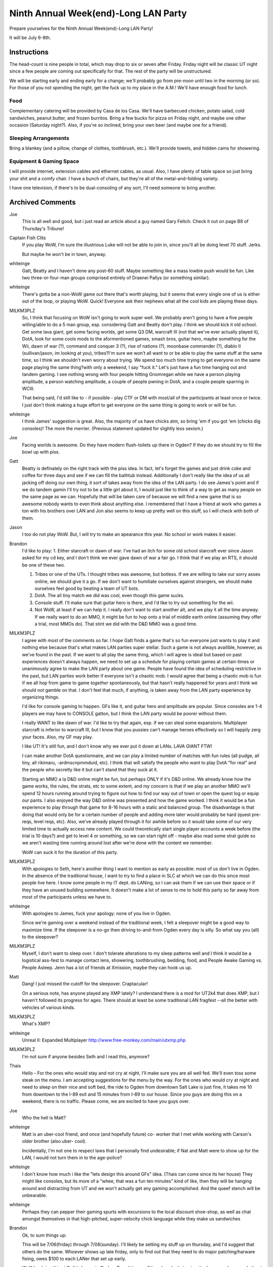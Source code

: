 Ninth Annual Week(end)-Long LAN Party
=====================================

Prepare yourselves for the Ninth Annual Week(end)-Long LAN Party!

It will be July 6-8th.


Instructions
~~~~~~~~~~~~

The head-count is nine people in total, which may drop to six or seven after
Friday. Friday night will be classic UT night since a few people are coming
out specifically for that. The rest of the party will be unstructured.

We will be starting early and ending early for a change; we'll probably go
from pre-noon until two in the morning (or so). For those of you not spending
the night, get the fuck up to my place in the A.M.! We'll have enough food
for lunch.


Food
::::

Complementary catering will be provided by Casa de los Casa. We'll have
barbecued chicken, potato salad, cold sandwiches, peanut butter, and frozen
burritos. Bring a few bucks for pizza on Friday night, and maybe one other
occasion (Saturday night?). Also, if you're so inclined, bring your own beer
(and maybe one for a friend).


Sleeping Arrangements
:::::::::::::::::::::

Bring a blankey (and a pillow, change of clothes, toothbrush, etc.). We'll
provide towels, and hidden cams for showering.


Equipment & Gaming Space
::::::::::::::::::::::::

I will provide internet, extension cables and ethernet cables, as usual.
Also, I have plenty of table space so just bring your shit and a comfy chair.
I have a bunch of chairs, but they're all of the metal-and-folding variety.

I have one television, if there's to be dual-consoling of any sort, I'll need
someone to bring another.

Archived Comments
~~~~~~~~~~~~~~~~~

Joe
    This is all well and good, but i just read an article about a guy named
    Gary Feltch. Check it out on page B8 of Thursday's Tribune!

Captain Fish Clits
    If you play WoW, I'm sure the illustrious Luke will not be able to join in,
    since you'll all be doing level 70 stuff. Jerks.

    But maybe he won't be in town, anyway.

whiteinge
    Gatt, Beatty and I haven't done any post-60 stuff. Maybe something like a
    mass lowbie push would be fun. Like two three-or-four-man groups comprised
    entirely of Draenei Pallys (or something similar).

whiteinge
    There's gotta be a non-WoW game out there that's worth playing, but it
    seems that every single one of us is either out of the loop, or playing
    WoW. Quick! Everyone ask their nephews what all the cool kids are playing
    these days.

MILKM3PLZ
    So, I think that focusing on WoW isn't going to work super well. We
    probably aren't going to have a five people willing/able to do a 5 man
    group, esp. considering Gatt and Beatty don't play. I think we should kick
    it old school. Get some lava giant, get some facing worlds, get some Q3 DM,
    warcraft III (not that we've ever actually played it), DotA, look for some
    cools mods to the aformentioned games, smash bros, guitar hero, maybe
    something for the Wii, dawn of war (?), command and conquer 3 (?), rise of
    nations (?), moonbase commander (?), diablo II (sullivan/jason, im looking
    at you), tribes?I'm sure we won't all want to or be able to play the same
    stuff at the same time, so I think we shouldn't even worry about trying. We
    spend too much time trying to get everyone on the same page playing the
    same thing?with only a weekend, I say "fuck it." Let's just have a fun time
    hanging out and tandem gaming. I see nothing wrong with four people hitting
    Gnomregan while we have a person playing amplitude, a person watching
    amplitude, a couple of people pwning in DotA, and a couple people sparring
    in WCIII.

    That being said, I'd still like to - if possible - play CTF or DM with
    most/all of the participants at least once or twice. I just don't think
    making a huge effort to get everyone on the same thing is going to work or
    will be fun.

whiteinge
    I think James' suggestion is great. Also, the majority of us have chicks
    atm, so bring 'em if you got 'em (chicks dig consoles)! The more the
    merrier. (Previous statement updated for slightly less sexism.)

Joe
    Facing worlds is awesome. Do they have modern flush-toilets up there in
    Ogden? If they do we should try to fill the bowl up with piss.

Gatt
    Beatty is definately on the right track with the piss idea. In fact, let's
    forget the games and just drink coke and coffee for three days and see if
    we can fill the bathtub instead. Additionally I don't really like the idea
    of us all jacking off doing our own thing, it sort of takes away from the
    idea of the LAN party. I do see James's point and if we do tandem gamin
    I'll try not to be a little girl about it, I would just like to think of a
    way to get as many people on the same page as we can. Hopefully that will
    be taken care of because we will find a new game that is so awesome nobody
    wants to even think about anything else. I remembered that I have a friend
    at work who games a ton with his brothers over LAN and Jon also seems to
    keep up pretty well on this stuff, so I will check with both of them.

Jason
    I too do not play WoW. But, I will try to make an apearance this year. No
    school or work makes it easier.

Brandon
    I'd like to play: 1. Either starcraft or dawn of war. I've had an itch for
    some old school starcraft ever since Jason asked for my cd key, and I don't
    think we ever gave dawn of war a fair go. I think that if we play an RTS,
    it should be one of these two.

    1.  Tribes or one of the UTs. I thought tribes was awesome, but botless. If
        we are willing to take our sorry asses online, we should give it a go.
        If we don't want to humiliate ourselves against strangers, we should
        make ourselves feel good by beating a team of UT bots.
    2.  DotA. The all tiny match we did was cool, even though this game sucks.
    3.  Console stuff. I'll make sure that guitar hero is there, and I'd like
        to try out something for the wii.
    4.  Not WoW, at least if we can help it. I really don't want to start
        another alt, and we play it all the time anyway. If we really want to
        do an MMO, it might be fun to hop onto a trial of middle earth online
        (assuming they offer a trial, most MMOs do). That stint we did with the
        D&D MMO was a good time.

MILKM3PLZ
    I agree with most of the comments so far. I hope Gatt finds a game that's
    so fun everyone just wants to play it and nothing else because that's what
    makes LAN parties super stellar. Such a game is not always availible,
    however, as we've found in the past. If we want to all play the same thing,
    which I will agree is ideal but based on past experiences doesn't always
    happen, we need to set up a schedule for playing certain games at certain
    times or unanimously agree to make the LAN party about one game. People
    have found the idea of scheduling restrictive in the past, but LAN parties
    work better if everyone isn't a chaotic mob. I would agree that being a
    chaotic mob is fun if we all hop from game to game *together*
    spontaneously, but that hasn't really happened for years and I think we
    should not gamble on that. I don't feel that much, if anything, is taken
    away from the LAN party experience by organizing things.

    I'd like for console gaming to happen. GFs like it, and guitar hero and
    amplitude are popular. Since consoles are 1-4 players we may have to
    CONSOLE gatton, but I think the LAN party would be poorer without them.

    I really WANT to like dawn of war. I'd like to try that again, esp. if we
    can steal some expansions. Multiplayer starcraft is inferior to warcraft
    III, but I know that you pussies can't manage heroes effectively so I will
    happily zerg your faces. Also, my GF may play.

    I like UT! It's still fun, and I don't know why we ever put it down at
    LANs. LAVA GIANT FTW!

    I can make another DotA questionnaire, and we can play a limited number of
    matches with fun rules (all pudge, all tiny, all rikimaru, -ardmscnpmmduid,
    etc). I think that will satisfy the people who want to play DotA "for real"
    and the people who secretly like it but can't stand that they suck at it.

    Starting an MMO a la D&D online might be fun, but perhaps ONLY if it's D&D
    online. We already know how the game works, the rules, the strats, etc to
    some extent, and my concern is that if we play an another MMO we'll spend
    12 hours running around trying to figure out how to find our way out of
    town or open the quest log or equip our pants. I also enjoyed the way D&D
    online was presented and how the game worked. I think it would be a fun
    experience to play through that game for 8-16 hours with a static and
    balanced group. The disadvantage is that doing that would only be for a
    certain number of people and adding more later would probably be hard
    (quest pre-reqs, level reqs, etc). Also, we've already played through it
    for awhile before so it would take some of our very limited time to
    actually access new content. We could theoretically start single player
    accounts a week before (the trial is 10 days?) and get to level 4 or
    something, so we can start right off - maybe also read some strat guide so
    we aren't wasting time running around lost after we're done with the
    content we remember.

    WoW can suck it for the duration of this party.

MILKM3PLZ
    With apologies to Seth, here's another thing I want to mention as early as
    possible: most of us don't live in Ogden. In the absence of the traditional
    house, I want to try to find a place in SLC at which we can do this since
    most people live here. I know some people in my IT dept. do LANing, so I
    can ask them if we can use their space or if they have an unused building
    somewhere. It doesn't make a lot of sense to me to hold this party so far
    away from most of the participants unless we have to.

whiteinge
    With apologies to James, fuck your apology: none of you live in Ogden.

    Since we're gaming over a weekend instead of the traditional week, I felt a
    sleepover might be a good way to maximize time. If the sleepover is a no-go
    then driving to-and-from Ogden every day is silly. So what say you (all) to
    the sleepover?

MILKM3PLZ
    Myself, I don't want to sleep over. I don't tolerate alterations to my
    sleep patterns well and I think it would be a logistical ass-fest to manage
    contact lens, showering, toothbrushing, bedding, food, and People Awake
    Gaming vs. People Asleep. Jenn has a lot of friends at Xmission, maybe they
    can hook us up.

Matt
    Dang! I just missed the cutoff for the sleepover. Craptacular!

    On a serious note, has anyone played any XMP lately? I understand there is
    a mod for UT2k4 that does XMP, but I haven't followed its progress for
    ages. There should at least be some traditional LAN fragfest --all the
    better with vehicles of various kinds.

MILKM3PLZ
    What's XMP?

whiteinge
    Unreal II: Expanded Multiplayer http://www.free-monkey.com/main/utxmp.php

MILKM3PLZ
    I'm not sure if anyone besides Seth and I read this, anymore?

Thais
    Hello - For the ones who would stay and not cry at night, I'll make sure
    you are all well fed. We'll even toss some steak on the menu. I am
    accepting suggestions for the menu by the way. For the ones who would cry
    at night and need to sleep on their nice and soft bed, the ride to Ogden
    from downtown Salt Lake is just fine, it takes me 10 from downtown to the
    I-89 exit and 15 minutes from I-89 to our house. Since you guys are doing
    this on a weekend, there is no traffic. Please come, we are excited to have
    you guys over.

Joe
    Who the hell is Matt?

whiteinge
    Matt is an uber-cool friend, and once (and hopefully future) co- worker
    that I met while working with Carson's older brother (also uber- cool).

    Incidentally, I'm not one to respect laws that I personally find
    undesirable; if Nat and Matt were to show up for the LAN, I would not turn
    them in to the age-police?

whiteinge
    I don't know how much i like the "lets design this around GFs" idea. (Thais
    can come since its her house) They might like consoles, but its more of a
    "whee, that was a fun ten minutes" kind of like, then they will be hanging
    around and distracting from UT and we won't actually get any gaming
    accomplished. And the queef stench will be unbearable.

whiteinge
    Perhaps they can pepper their gaming spurts with excursions to the local
    discount shoe-shop, as well as chat amongst themselves in that
    high-pitched, super-velocity chick language while they make us sandwiches

Brandon
    Ok, to sum things up:

    This will be 7/06(friday) through 7/08(sunday). I'll likely be setting my
    stuff up on thursday, and I'd suggest that others do the same. Whoever
    shows up late friday, only to find out that they need to do major
    patching/harware fixing, owes $100 to each LANer that set up early.

    We'll be doing this at Seth's house in Ogden. Travel times will be a
    hassle, but not as bad as some have made it out to be. The main advantage
    is that Seth has total control of the building, and we can keep whatever
    hours we want. Sleepover sounds good to me, but if people don't want to do
    that, a half-hour drive each way isn't anything to worry about. Oh, and we
    get Thais catering service.

    For games, it seems like there is a good amount of interest in Dawn of War.
    If anybody wants to play online before the LAN party, that'd rock. I own
    the game, and the latest patch eliminates the CD check, so I can hook you
    up. FPS-wise, I think original UT is the way to go. Everybody's computer
    can handle it, and it was featured at our alltime best LAN parties.

Gatt
    Well it appears things are shaping up just as i had planned. James and Seth
    plan the LAN party with occasional input from Brandon and Beatty covers the
    jokes. Why did you need me to post?

whiteinge
    How the hell else would we know everything's on track if you didn't let us
    know, Gatt? Geez!

    Actually, we need you to handle the meat.

    I'd like to do a Brazilian barbecue once or maybe twice over the weekend.
    Maybe an expensive one that everyone chips in for (like last year) on
    Saturday, and a cheaper one on Sunday (ribs, or something).

    Think you can hook us up with some choice cuts of horse meat, Gatt?

MILKM3PLZ
    Hey, I can finally access this page. Joy. Maybe I can take that Friday off,
    too, and set up Thursday like my bestest friend in the whole world Brandon.

    I guess I'll stop trying to find a place to do this closer to SLC, since I
    seem to be largely reviled for trying to save time and cut down on
    logistical cocksmackery. How dare I.

    What's wrong with having consoles, again? I don't think any of our GF's
    like FPS's, but I think it will be fun to have them there.

    Yay Dawn of War. Please install it and patch it. If you all wait until the
    day of the LAN to install and patch with only Brandon's (and maybe Jason's)
    CD, we will never play games together because it takes awhile.

    BEFORE THE WEEK OF THE LAN, if you want to play WCIII, Dawn of War, Unreal
    Tournament (the first one), Diablo, Rise of Nations, Quake III, Starcraft,
    etc:

    1.  If you have the disk, please FIND the thing before you are about to
        leave for Ogden.
    2.  Please have the game installed.
    3.  Join an internet game, again and again, until you're done patching.
    4.  Test the game to make sure it runs with your video card, sound card,
        network card, playing card, yellow card, green card, nutsack card, etc.
        so we don't have to deal with that bullshit on LAN time. Actually play
        a game vs. the computer or something, don't just see if you can start a
        game.
    5.  Expect that relying on burned disks and boot disks may be chancey, and
        it may not work. --->If you lack disks and don't know people who have
        them, call around or post here so we can get you hooked up.

MILKM3PLZ
    Well, that's a solid brick of text. Too bad the spaces I put in there
    didn't work, and I can't edit my post. Suck it.

whiteinge
    I got your back with the formatting, yo. (The afore-mentioned reviling
    notwithstanding.) Not that anyone will follow your instructions, anyway.
    (Erik! That's you!)

MILKM3PLZ
    Yes, I'm sure Erik won't, because he is a pile of lame. So, Sullivan and I
    would really like to play WCIII (in addition to DotA) with other people at
    the party. Are any of you brave enough to learn how to play appreciate the
    game?

whiteingeh
    Why play WCIII when we could instead play an *actual* Blizzard RTS?

    j/k. I'm up for whatever. (And by "whatever" I'm referring to whatever
    genre WCIII is in.)

whiteinge
    RPG
    R
    T
    S

MILKM3PLZ
    If you (or anyone else) want to improve your WCIII skills and learn why you
    can't play it like StarCraft, I can help you with some easy ways to play
    better and get into the right mind frame. We can play a 1v1 or two against
    each other online, then 2v2 vs. comps, etc. I'm happy to provide that
    service. Same goes for Dawn of War, excluding Eldar and Orks.

Joe
    I want to play WCIII. can we play the "footies" map that pops up on the
    battlenet server listings?

Jose
    Todo me suena muy bien todav?a. Puedo coger la carne. Tuvimos backribs en
    la barbacoa de buen viaje y estaban muy ricos. ?Que mas carne quiere?
    ?Ribeye otra vez? O si prefieres, Seth, puedo matar un caballo de mis
    cumpa?eros de trabajo y traer esa carne. Thais, debes decir a tu perezoso
    esposo que ?l tenga que aprender portugues entonces el puede leer los
    mensajes de Jos? y tengo por lo menos alg?n idea lo que diga yo, sin pedir
    la ayuda tuya. Ademas joda WCIII en su culo.

whiteinge
    Google's highly accurate translation of the above comment:

        All it very well still sounds to me. I can take the meat. We had
        backribs in the barbecue of have a good travel and were very rich. That
        but meat it wants? Ribeye again? Or if you prefer, Seth, I can kill a
        horse of my cumpa?eros of work and bring that meat. Thais, you must say
        to your sluggish husband who he must learn then Portuguese can read the
        messages of Jose and I have some idea at least which says I, without
        requesting the aid yours. In addition joda WCIII in its ass.

MILKM3PLZ
    Footies is a map that is, I believe, designed to help people learn how to
    micro.

Joe
    what about the jurassic park map?

Jose
    To be honest, I?m impressed at how well that translation turned out. It was
    wrong a lot, but that was based on context and the back asswards spanish
    syntax, which made the whole thing sound pretty fucking funny. Also that
    tengo at the end should have been tener, my bad. Anyway, they gist was that
    I?ll bring meat, I just wondered what kind specifically you wanted, and
    suggested that "in the barbecue of have a good travel" we had some tasty
    backribs which we could get again. Dawn of War sounds more appealing to me
    than Warcraft III, because I already know that the AI sucks in WCIII and I
    hate playing against human opponents because it feels like such a
    monumental waste of time when I inevitably lose because I never play, as
    you can see it is a vicious cycle. But maybe I could have a good time in an
    5v5 game just building as many moonwells in hard to reach places as I can.
    Also if we wanted to have a 5 of us v 5 b-net nubs, that would be cool.

whiteinge
    Lets collect money for an expensive cut of meat--ala last year's bbq. We'll
    also pick up some cheap $20 pork ribs because we'll get a bit of mileage
    out of 'em.

    So, everyone pony up $10 or so for a slab of fantastic beef of Gatt's
    choosing.

MILKM3PLZ
    Every one is going to be on the same level for WCIII except Sullivan,
    myself, and Jason (level of proficiency listed in order). You shouldn't
    worry about sucking.

Joeh
    What if Rex comes? Isn't he good too? Although i doubt the transponder
    Kristen put on him extends all the way to Ogden?

MILKM3PLZ
    Rex is virtually semi-professional. He is the best of us, hands down. But
    he has no time and will not be coming, I'm guessing. If you want to know
    how to play the Orcs, Rex will give you more advice than you know what to
    do with.

+1 Luke of POWER!
    Yo!

    I'm back from Europe! (Almost!)

    I'm planning to be at this thing, and Lindsay wants to come and play Smash
    Brothers and Mario Kart (and then probably distract me). Dawn of War sounds
    cool, I suck at Warcraft III, D&D Online sounds cool, Diablo II sounds
    cool, I want to try some Wii games, I'll be disappointed if I don't play at
    least one rollicking dota match, I'll chip in for food, and I'll plan on
    making the commute between Ogden and SLC.

    Kisses to to you all.

MILKM3PLZ
    Dawn of War Platinum is out. You can get both xpax and the game for $40, or
    1 xpac and the game for $20 (gold edition).

whiteinge
    What's an xpax?

MILKM3PLZ
    xpax = expansion packs

whiteinge
    Oh.

    You kids and your interweb slang!

Matt
    Hehehehh?.he said interweb.

MILKM3PLZ
    So, Seth, now that this is imminent, I have a bunch of logistical
    questions. I can help you figure things out if you want to call me or
    something.

    How many people are going? And how crowded will your house be, and will it
    ventilation/temperature be a problem? Will it be too hot to sleep? Do we
    all need to bring chairs? Do we need to bring tables? Are your tables and
    chairs conducive to video gaming or are the tables really small or the
    chairs really angled back (etc)? Do those who are going to sleep over have
    space appropriate to their needs? Do you have enough food or a plan for how
    food will be handled, and if so, what is it exactly? Do we need to bring
    TVs for consoles or do we have enough (maybe we should figure out what
    "enough" is, too)? Is there space to comfortably play on consoles and
    computers while allowing walkways and space for people to scoot chairs back
    if they need to? Do we have enough outlets and cables for everyone, and do
    the cords stretch as far as they will need to?

    If I think of more potential issues we can nip in the bud, I'll post them.

whiteinge
    Thanks, James. I've updated the post to reflect this info.

MILKM3PLZ
    Lol, "boxen."

4ngryk0ng
    i can bring my tv if needed. it's an LCD screen, so it's light and movable,
    and will give us another tv to rot our brains with.

Jose Publico
    Hey guys, drop everything! I have found the answer to our LAN dilema. We
    will all play abbatia, at www.abbatia.net it?s a game in which you build a
    medieval monestary and tend to your monks, their animals and you try to
    copy and translate various religious texts. ?Que te aproveche! Co?os.

MILKM3PLZ
    Now's the time to get WCIII and Dawn of War installed.

Thais
    I recommend all to bring a comfortable chair. We've got plenty, but after a
    few hours it might hurt?unless if your butts are made of what Seth's butt
    is, (he can handle it --programmer's butt).

Thais
    Opss? didn't check the Equipment part? and Jose, voce deve dizer ao seu
    amigo Seth que ele tem que aprender portugues para que ele entenda o que
    estou dizendo quando estou falando mal da irma chata delej

whiteinge
    Thanks for offering the TV, Jason! I think that will really make the
    consoling.
    
MILKM3PLZ
    I'm thinking of fun party ideas, like little contests to determine who gets
    to choose the next "all hero X" dota game. Hopefully I'll come up with
    something fun. I plan on typing up another survey for the Dota On-going Nub
    Gauging System (DONGS), as well.
